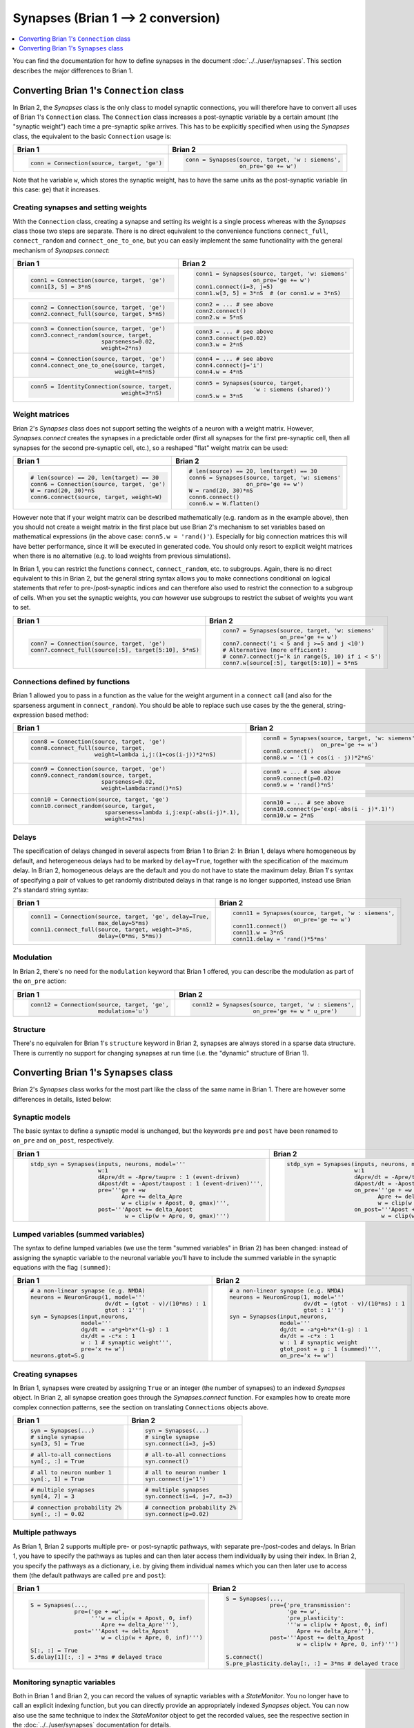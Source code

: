 Synapses (Brian 1 --> 2 conversion)
===================================
.. contents::
    :local:
    :depth: 1

You can find the documentation for how to define synapses in the document
:doc:`../../user/synapses`. This section describes the major differences to
Brian 1.

Converting Brian 1's ``Connection`` class
-----------------------------------------
In Brian 2, the `Synapses` class is the only class to model synaptic
connections, you will therefore have to convert all uses of Brian 1's
``Connection`` class. The ``Connection`` class increases a post-synaptic
variable by a certain amount (the "synaptic weight") each time a pre-synaptic
spike arrives. This has to be explicitly specified when using the `Synapses`
class, the equivalent to the basic ``Connection`` usage is:

+----------------------------------------------+---------------------------------------------------+
| Brian 1                                      | Brian 2                                           |
+==============================================+===================================================+
+ .. code::                                    | .. code::                                         |
+                                              |                                                   |
+    conn = Connection(source, target, 'ge')   |    conn = Synapses(source, target, 'w : siemens', |
+                                              |                    on_pre='ge += w')              |
+                                              |                                                   |
+----------------------------------------------+---------------------------------------------------+

Note that he variable ``w``, which stores the synaptic weight, has to have the
same units as the post-synaptic variable (in this case: ``ge``) that it
increases.

Creating synapses and setting weights
~~~~~~~~~~~~~~~~~~~~~~~~~~~~~~~~~~~~~

With the ``Connection`` class, creating a synapse and setting its weight is a
single process whereas with the `Synapses` class those two steps are separate.
There is no direct equivalent to the convenience functions ``connect_full``,
``connect_random`` and ``connect_one_to_one``, but you can easily implement
the same functionality with the general mechanism of `Synapses.connect`:

+----------------------------------------------+---------------------------------------------------+
| Brian 1                                      | Brian 2                                           |
+==============================================+===================================================+
+ .. code::                                    | .. code::                                         |
+                                              |                                                   |
+    conn1 = Connection(source, target, 'ge')  |    conn1 = Synapses(source, target, 'w: siemens'  |
+    conn1[3, 5] = 3*nS                        |                     on_pre='ge += w')             |
+                                              |    conn1.connect(i=3, j=5)                        |
+                                              |    conn1.w[3, 5] = 3*nS  # (or conn1.w = 3*nS)    |
+                                              |                                                   |
+----------------------------------------------+---------------------------------------------------+
+ .. code::                                    | .. code::                                         |
+                                              |                                                   |
+    conn2 = Connection(source, target, 'ge')  |    conn2 = ... # see above                        |
+    conn2.connect_full(source, target, 5*nS)  |    conn2.connect()                                |
+                                              |    conn2.w = 5*nS                                 |
+                                              |                                                   |
+----------------------------------------------+---------------------------------------------------+
+ .. code::                                    | .. code::                                         |
+                                              |                                                   |
+    conn3 = Connection(source, target, 'ge')  |    conn3 = ... # see above                        |
+    conn3.connect_random(source, target,      |    conn3.connect(p=0.02)                          |
+                         sparseness=0.02,     |    conn3.w = 2*nS                                 |
+                         weight=2*ns)         |                                                   |
+                                              |                                                   |
+----------------------------------------------+---------------------------------------------------+
+ .. code::                                    | .. code::                                         |
+                                              |                                                   |
+    conn4 = Connection(source, target, 'ge')  |    conn4 = ... # see above                        |
+    conn4.connect_one_to_one(source, target,  |    conn4.connect(j='i')                           |
+                             weight=4*nS)     |    conn4.w = 4*nS                                 |
+                                              |                                                   |
+----------------------------------------------+---------------------------------------------------+
+ .. code::                                    | .. code::                                         |
+                                              |                                                   |
+    conn5 = IdentityConnection(source, target,|    conn5 = Synapses(source, target,               |
+                               weight=3*nS)   |                     'w : siemens (shared)')       |
+                                              |    conn5.w = 3*nS                                 |
+                                              |                                                   |
+----------------------------------------------+---------------------------------------------------+

Weight matrices
~~~~~~~~~~~~~~~

Brian 2's `Synapses` class does not support setting the weights of a neuron with
a weight matrix. However, `Synapses.connect` creates the synapses in a
predictable order (first all synapses for the first pre-synaptic cell, then all
synapses for the second pre-synaptic cell, etc.), so a reshaped "flat" weight
matrix can be used:

+----------------------------------------------+---------------------------------------------------+
| Brian 1                                      | Brian 2                                           |
+==============================================+===================================================+
+ .. code::                                    | .. code::                                         |
+                                              |                                                   |
+    # len(source) == 20, len(target) == 30    |    # len(source) == 20, len(target) == 30         |
+    conn6 = Connection(source, target, 'ge')  |    conn6 = Synapses(source, target, 'w: siemens'  |
+    W = rand(20, 30)*nS                       |                     on_pre='ge += w')             |
+    conn6.connect(source, target, weight=W)   |    W = rand(20, 30)*nS                            |
+                                              |    conn6.connect()                                |
+                                              |    conn6.w = W.flatten()                          |
+                                              |                                                   |
+----------------------------------------------+---------------------------------------------------+

However note that if your weight matrix can be described mathematically (e.g.
random as in the example above), then you should not create a weight matrix in
the first place but use Brian 2's mechanism to set variables based on
mathematical expressions (in the above case: ``conn5.w = 'rand()'``). Especially
for big connection matrices this will have better performance, since it will be
executed in generated code. You should only resort to explicit weight matrices
when there is no alternative (e.g. to load weights from previous simulations).

In Brian 1, you can restrict the functions ``connect``, ``connect_random``, etc.
to subgroups. Again, there is no direct equivalent to this in Brian 2, but the
general string syntax allows you to make connections conditional on logical
statements that refer to pre-/post-synaptic indices and can therefore also used
to restrict the connection to a subgroup of cells. When you set the synaptic
weights, you *can* however use subgroups to restrict the subset of weights you
want to set.

+--------------------------------------------------------+---------------------------------------------------+
| Brian 1                                                | Brian 2                                           |
+========================================================+===================================================+
+ .. code::                                              | .. code::                                         |
+                                                        |                                                   |
+    conn7 = Connection(source, target, 'ge')            |    conn7 = Synapses(source, target, 'w: siemens'  |
+    conn7.connect_full(source[:5], target[5:10], 5*nS)  |                     on_pre='ge += w')             |
+                                                        |    conn7.connect('i < 5 and j >=5 and j <10')     |
+                                                        |    # Alternative (more efficient):                |
+                                                        |    # conn7.connect(j='k in range(5, 10) if i < 5')|
+                                                        |    conn7.w[source[:5], target[5:10]] = 5*nS       |
+                                                        |                                                   |
+--------------------------------------------------------+---------------------------------------------------+

Connections defined by functions
~~~~~~~~~~~~~~~~~~~~~~~~~~~~~~~~

Brian 1 allowed you to pass in a function as the value for the weight
argument in a ``connect`` call (and also for the sparseness argument in
``connect_random``). You should be able to replace such use cases by the the
general, string-expression based method:

+------------------------------------------------------------------+---------------------------------------------------+
| Brian 1                                                          | Brian 2                                           |
+==================================================================+===================================================+
+ .. code::                                                        | .. code::                                         |
+                                                                  |                                                   |
+    conn8 = Connection(source, target, 'ge')                      |    conn8 = Synapses(source, target, 'w: siemens'  |
+    conn8.connect_full(source, target,                            |                     on_pre='ge += w')             |
+                       weight=lambda i,j:(1+cos(i-j))*2*nS)       |    conn8.connect()                                |
+                                                                  |    conn8.w = '(1 + cos(i - j))*2*nS'              |
+                                                                  |                                                   |
+------------------------------------------------------------------+---------------------------------------------------+
+ .. code::                                                        | .. code::                                         |
+                                                                  |                                                   |
+    conn9 = Connection(source, target, 'ge')                      |    conn9 = ... # see above                        |
+    conn9.connect_random(source, target,                          |    conn9.connect(p=0.02)                          |
+                         sparseness=0.02,                         |    conn9.w = 'rand()*nS'                          |
+                         weight=lambda:rand()*nS)                 |                                                   |
+                                                                  |                                                   |
+------------------------------------------------------------------+---------------------------------------------------+
+ .. code::                                                        | .. code::                                         |
+                                                                  |                                                   |
+    conn10 = Connection(source, target, 'ge')                     |    conn10 = ... # see above                       |
+    conn10.connect_random(source, target,                         |    conn10.connect(p='exp(-abs(i - j)*.1)')        |
+                          sparseness=lambda i,j:exp(-abs(i-j)*.1),|    conn10.w = 2*nS                                |
+                          weight=2*ns)                            |                                                   |
+                                                                  |                                                   |
+------------------------------------------------------------------+---------------------------------------------------+

Delays
~~~~~~
The specification of delays changed in several aspects from Brian 1 to Brian 2:
In Brian 1, delays where homogeneous by default, and heterogeneous delays had
to be marked by ``delay=True``, together with the specification of the maximum
delay. In Brian 2, homogeneous delays are the default and you do not have to
state the maximum delay. Brian 1's syntax of specifying a pair of values to get
randomly distributed delays in that range is no longer supported, instead use
Brian 2's standard string syntax:

+----------------------------------------------------------+-----------------------------------------------------+
| Brian 1                                                  | Brian 2                                             |
+==========================================================+=====================================================+
+ .. code::                                                | .. code::                                           |
+                                                          |                                                     |
+    conn11 = Connection(source, target, 'ge', delay=True, |    conn11 = Synapses(source, target, 'w : siemens', |
+                        max_delay=5*ms)                   |                      on_pre='ge += w')              |
+    conn11.connect_full(source, target, weight=3*nS,      |    conn11.connect()                                 |
+                        delay=(0*ms, 5*ms))               |    conn11.w = 3*nS                                  |
+                                                          |    conn11.delay = 'rand()*5*ms'                     |
+                                                          |                                                     |
+----------------------------------------------------------+-----------------------------------------------------+

Modulation
~~~~~~~~~~
In Brian 2, there's no need for the ``modulation`` keyword that Brian 1 offered,
you can describe the modulation as part of the ``on_pre`` action:

+----------------------------------------------------------+-----------------------------------------------------+
| Brian 1                                                  | Brian 2                                             |
+==========================================================+=====================================================+
+ .. code::                                                | .. code::                                           |
+                                                          |                                                     |
+    conn12 = Connection(source, target, 'ge',             |    conn12 = Synapses(source, target, 'w : siemens', |
+                        modulation='u')                   |                      on_pre='ge += w * u_pre')      |
+                                                          |                                                     |
+----------------------------------------------------------+-----------------------------------------------------+

Structure
~~~~~~~~~
There's no equivalen for Brian 1's ``structure`` keyword in Brian 2, synapses
are always stored in a sparse data structure. There is currently no support for
changing synapses at run time (i.e. the "dynamic" structure of Brian 1).


Converting Brian 1's ``Synapses`` class
---------------------------------------
Brian 2's `Synapses` class works for the most part like the class of the same
name in Brian 1. There are however some differences in details, listed below:

Synaptic models
~~~~~~~~~~~~~~~
The basic syntax to define a synaptic model is unchanged, but the keywords
``pre`` and ``post`` have been renamed to ``on_pre`` and ``on_post``,
respectively.

+----------------------------------------------------------------------------+----------------------------------------------------------------------------+
| Brian 1                                                                    | Brian 2                                                                    |
+============================================================================+============================================================================+
| .. code::                                                                  | .. code::                                                                  |
|                                                                            |                                                                            |
|    stdp_syn = Synapses(inputs, neurons, model='''                          |    stdp_syn = Synapses(inputs, neurons, model='''                          |
|                        w:1                                                 |                        w:1                                                 |
|                        dApre/dt = -Apre/taupre : 1 (event-driven)          |                        dApre/dt = -Apre/taupre : 1 (event-driven)          |
|                        dApost/dt = -Apost/taupost : 1 (event-driven)''',   |                        dApost/dt = -Apost/taupost : 1 (event-driven)''',   |
|                        pre='''ge + =w                                      |                        on_pre='''ge + =w                                   |
|                               Apre += delta_Apre                           |                               Apre += delta_Apre                           |
|                               w = clip(w + Apost, 0, gmax)''',             |                               w = clip(w + Apost, 0, gmax)''',             |
|                        post='''Apost += delta_Apost                        |                        on_post='''Apost += delta_Apost                     |
|                                w = clip(w + Apre, 0, gmax)''')             |                                w = clip(w + Apre, 0, gmax)''')             |
|                                                                            |                                                                            |
+----------------------------------------------------------------------------+----------------------------------------------------------------------------+

Lumped variables (summed variables)
~~~~~~~~~~~~~~~~~~~~~~~~~~~~~~~~~~~
The syntax to define lumped variables (we use the term "summed variables" in
Brian 2) has been changed: instead of assigning the synaptic variable to the
neuronal variable you'll have to include the summed variable in the synaptic
equations with the flag ``(summed)``:

+------------------------------------------------------------+------------------------------------------------------------+
| Brian 1                                                    | Brian 2                                                    |
+============================================================+============================================================+
| .. code::                                                  | .. code::                                                  |
|                                                            |                                                            |
|     # a non-linear synapse (e.g. NMDA)                     |     # a non-linear synapse (e.g. NMDA)                     |
|     neurons = NeuronGroup(1, model='''                     |     neurons = NeuronGroup(1, model='''                     |
|                           dv/dt = (gtot - v)/(10*ms) : 1   |                           dv/dt = (gtot - v)/(10*ms) : 1   |
|                           gtot : 1''')                     |                           gtot : 1''')                     |
|     syn = Synapses(input,neurons,                          |     syn = Synapses(input,neurons,                          |
|                    model='''                               |                    model='''                               |
|                    dg/dt = -a*g+b*x*(1-g) : 1              |                    dg/dt = -a*g+b*x*(1-g) : 1              |
|                    dx/dt = -c*x : 1                        |                    dx/dt = -c*x : 1                        |
|                    w : 1 # synaptic weight''',             |                    w : 1 # synaptic weight                 |
|                    pre='x += w')                           |                    gtot_post = g : 1 (summed)''',          |
|     neurons.gtot=S.g                                       |                    on_pre='x += w')                        |
|                                                            |                                                            |
+------------------------------------------------------------+------------------------------------------------------------+

Creating synapses
~~~~~~~~~~~~~~~~~
In Brian 1, synapses were created by assigning ``True`` or an integer (the
number of synapses) to an indexed `Synapses` object. In Brian 2, all synapse
creation goes through the `Synapses.connect` function. For examples how to
create more complex connection patterns, see the section on translating
``Connections`` objects above.

+-------------------------------+-------------------------------+
| Brian 1                       | Brian 2                       |
+===============================+===============================+
| .. code::                     | .. code::                     |
|                               |                               |
|    syn = Synapses(...)        |    syn = Synapses(...)        |
|    # single synapse           |    # single synapse           |
|    syn[3, 5] = True           |    syn.connect(i=3, j=5)      |
|                               |                               |
+-------------------------------+-------------------------------+
| .. code::                     | .. code::                     |
|                               |                               |
|    # all-to-all connections   |    # all-to-all connections   |
|    syn[:, :] = True           |    syn.connect()              |
|                               |                               |
+-------------------------------+-------------------------------+
| .. code::                     | .. code::                     |
|                               |                               |
|    # all to neuron number 1   |    # all to neuron number 1   |
|    syn[:, 1] = True           |    syn.connect(j='1')         |
|                               |                               |
+-------------------------------+-------------------------------+
| .. code::                     | .. code::                     |
|                               |                               |
|    # multiple synapses        |    # multiple synapses        |
|    syn[4, 7] = 3              |    syn.connect(i=4, j=7, n=3) |
|                               |                               |
+-------------------------------+-------------------------------+
| .. code::                     | .. code::                     |
|                               |                               |
|    # connection probability 2%|    # connection probability 2%|
|    syn[:, :] = 0.02           |    syn.connect(p=0.02)        |
|                               |                               |
+-------------------------------+-------------------------------+

Multiple pathways
~~~~~~~~~~~~~~~~~
As Brian 1, Brian 2 supports multiple pre- or post-synaptic pathways, with
separate pre-/post-codes and delays. In Brian 1, you have to specify the
pathways as tuples and can then later access them individually by using their
index. In Brian 2, you specify the pathways as a dictionary, i.e. by giving
them individual names which you can then later use to access them (the default
pathways are called ``pre`` and ``post``):

+----------------------------------------------------------+----------------------------------------------------------+
| Brian 1                                                  | Brian 2                                                  |
+==========================================================+==========================================================+
|    .. code::                                             |    .. code::                                             |
|                                                          |                                                          |
|       S = Synapses(...,                                  |       S = Synapses(...,                                  |
|                    pre=('ge + =w',                       |                    pre={'pre_transmission':              |
|                         '''w = clip(w + Apost, 0, inf)   |                         'ge += w',                       |
|                            Apre += delta_Apre'''),       |                         'pre_plasticity':                |
|                    post='''Apost += delta_Apost          |                         '''w = clip(w + Apost, 0, inf)   |
|                            w = clip(w + Apre, 0, inf)''')|                            Apre += delta_Apre'''},       |
|                                                          |                    post='''Apost += delta_Apost          |
|       S[:, :] = True                                     |                            w = clip(w + Apre, 0, inf)''')|
|       S.delay[1][:, :] = 3*ms # delayed trace            |                                                          |
|                                                          |       S.connect()                                        |
|                                                          |       S.pre_plasticity.delay[:, :] = 3*ms # delayed trace|
|                                                          |                                                          |
+----------------------------------------------------------+----------------------------------------------------------+

Monitoring synaptic variables
~~~~~~~~~~~~~~~~~~~~~~~~~~~~~
Both in Brian 1 and Brian 2, you can record the values of synaptic variables
with a `StateMonitor`. You no longer have to call an explicit indexing function,
but you can directly provide an appropriately indexed `Synapses` object. You
can now also use the same technique to index the `StateMonitor` object to get
the recorded values, see the respective section in the
:doc:`../../user/synapses` documentation for details.

+-------------------------------------------------+----------------------------------------------+
| Brian 1                                         | Brian 2                                      |
+=================================================+==============================================+
| .. code::                                       | .. code::                                    |
|                                                 |                                              |
|    syn = Synapses(...)                          |    syn = Synapses(...)                       |
|    # record all synapse targetting neuron 3     |    # record all synapse targetting neuron 3  |
|    indices = syn.synapse_index((slice(None), 3))|    mon = StateMonitor(S, 'w', record=S[:, 3])|
|    mon = StateMonitor(S, 'w', record=indices)   |                                              |
|                                                 |                                              |
+-------------------------------------------------+----------------------------------------------+